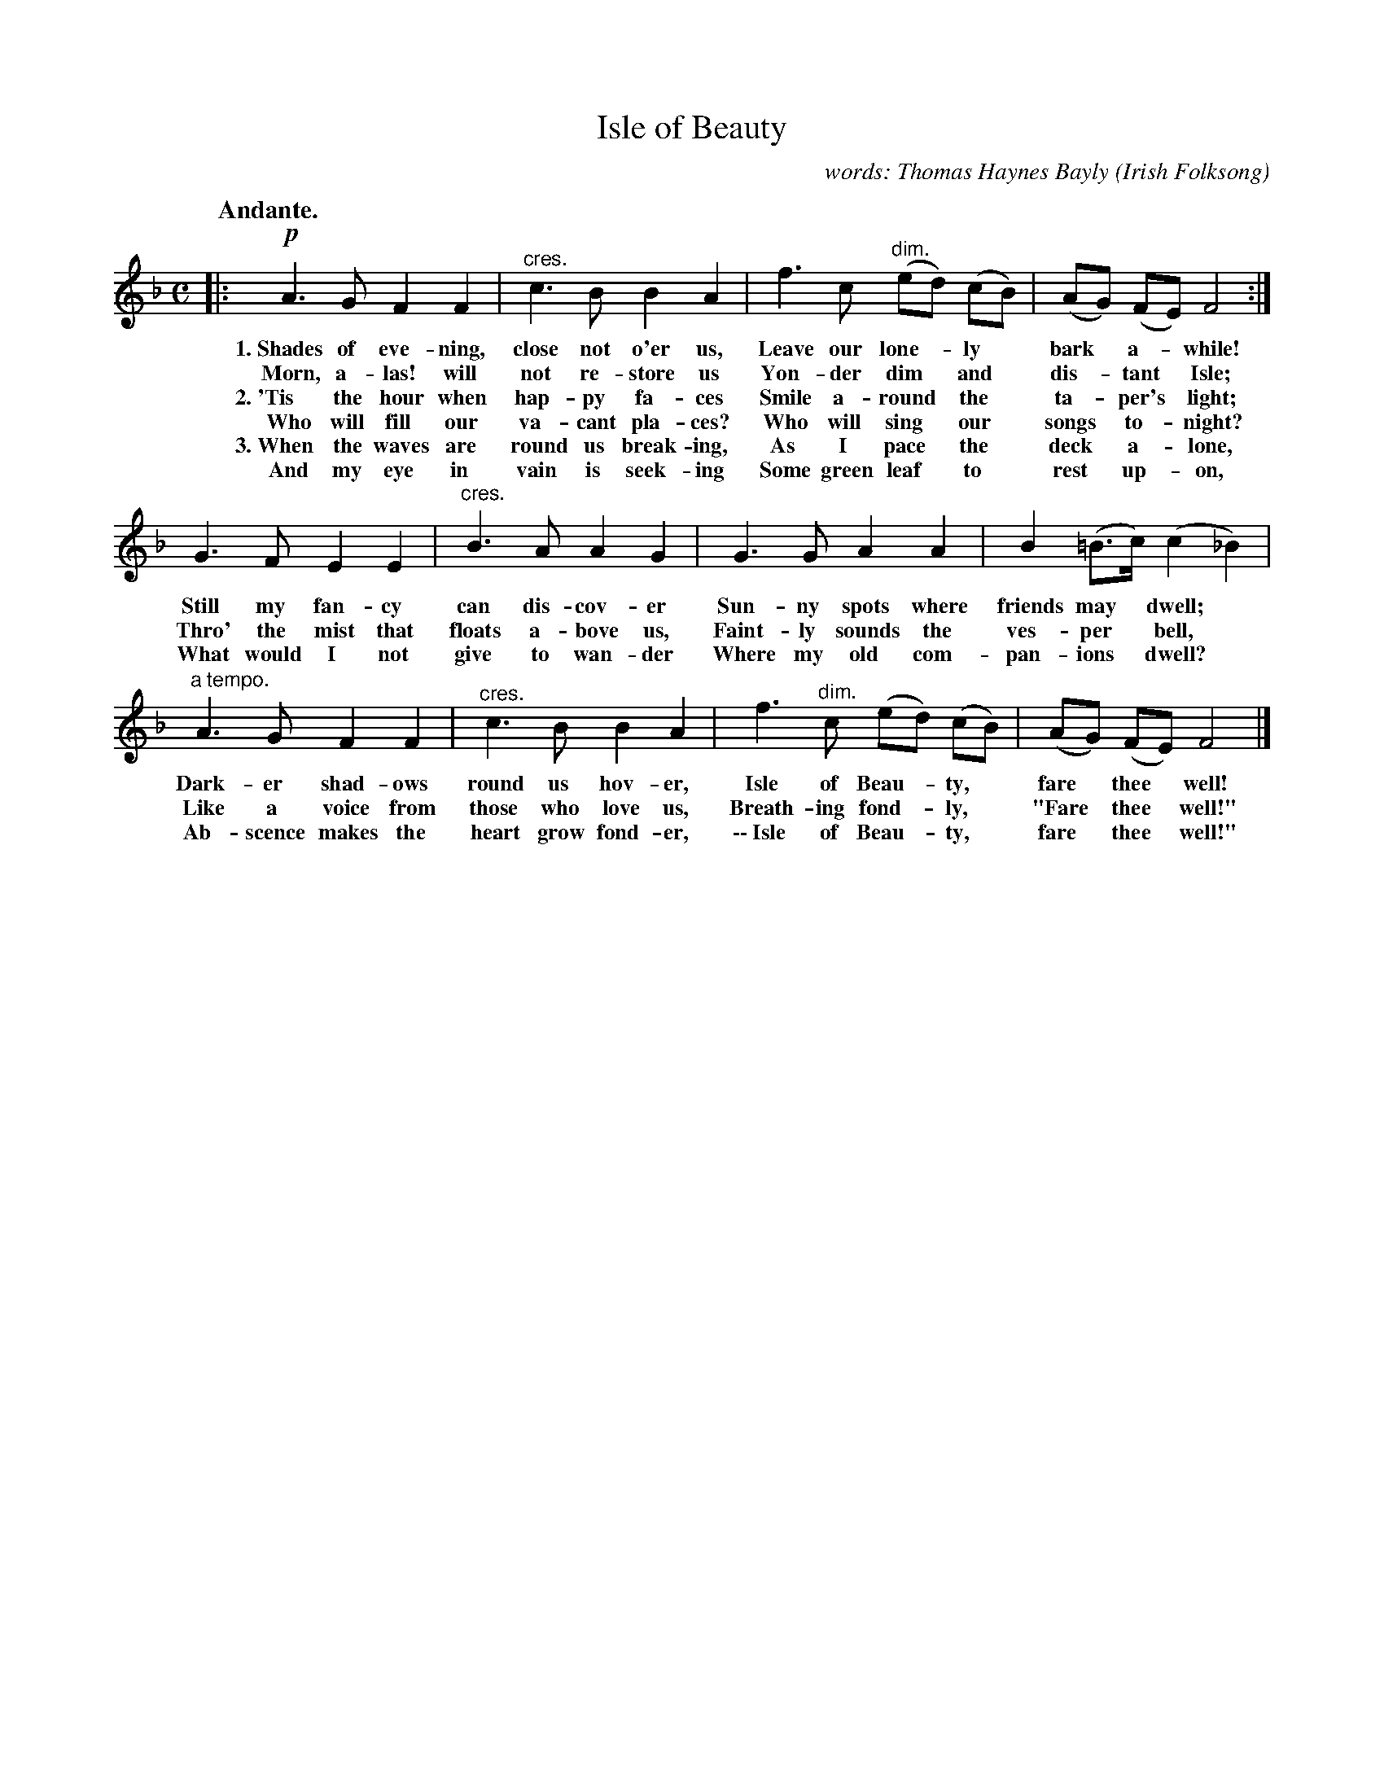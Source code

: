 X: 198
T: Isle of Beauty
C: words: Thomas Haynes Bayly
O: Irish Folksong
Q: "Andante."
%R: air, march
N: This is version 1, for ABC software that doesn't understand crescendo/diminuendo symbols.
B: "The Everyday Song Book", 1927
F: http://www.library.pitt.edu/happybirthday/pdf/The_Everyday_Song_Book.pdf
Z: 2016 John Chambers <jc:trillian.mit.edu>
N: Dot added to c in 2nd bar to match the other similar bars and correct the rhythm.
M: C
L: 1/8
K: F
% - - - - - - - - - - - - - - - - - - - - - - - - - - - - -
|:\
!p!A3 G F2 F2 | "^cres."c3 B B2 A2 | f3 c "^dim."(ed) (cB) | (AG) (FE) F4 :|
w: 1.~Shades of eve-ning, close not o'er us, Leave our lone-*ly* bark* a-*while!
w:    Morn, a-las! will not re-store us Yon-der dim* and* dis-*tant* Isle;
w: 2.~'Tis the hour when hap-py fa-ces Smile a-round* the* ta-*per's* light;
w:    Who will fill our va-cant pla-ces? Who will sing* our* songs* to-*night?
w: 3.~When the waves are round us break-ing, As I pace* the* deck* a-*lone,
w:    And my eye in vain is seek-ing Some green leaf* to* rest* up-*on,
%
G3 F E2 E2 | "^cres."B3 A A2 G2 | G3 G A2 A2 | B2 (=B>c) (c2 _B2) |
w: Still my fan-cy can dis-cov-er Sun-ny spots where friends may* dwell;*
w: Thro' the mist that floats a-bove us, Faint-ly sounds the ves-per* bell,*
w: What would I not give to wan-der Where my old com-pan-ions* dwell?*
%
"^a tempo."A3 G F2 F2 | "^cres."c3 B B2 A2 | f3 "^dim."c (ed) (cB) | (AG) (FE) F4 |]
w: Dark-er shad-ows round us hov-er, Isle of Beau-*ty,* fare* thee* well!
w: Like a voice from those who love us, Breath-ing fond-*ly,* "Fare* thee* well!"
w: Ab-scence makes the heart grow fond-er, \-\-~Isle of Beau-*ty,* fare* thee* well!"
% - - - - - - - - - - - - - - - - - - - - - - - - - - - - -
